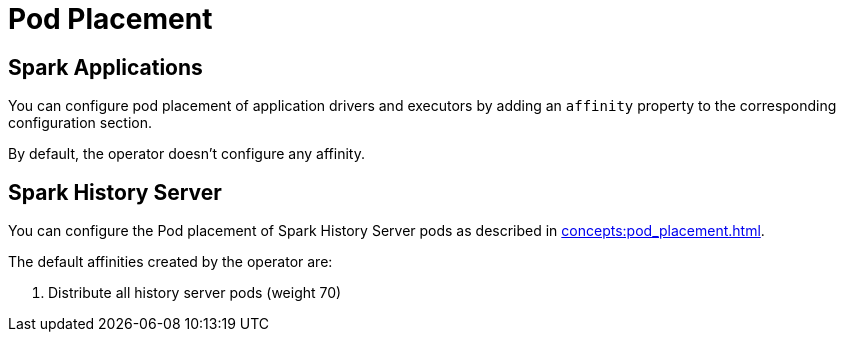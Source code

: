 = Pod Placement

== Spark Applications

You can configure pod placement of application drivers and executors by adding an `affinity` property to the corresponding configuration section.

By default, the operator doesn't configure any affinity.

== Spark History Server

You can configure the Pod placement of Spark History Server pods as described in xref:concepts:pod_placement.adoc[].

The default affinities created by the operator are:

1. Distribute all history server pods (weight 70)
